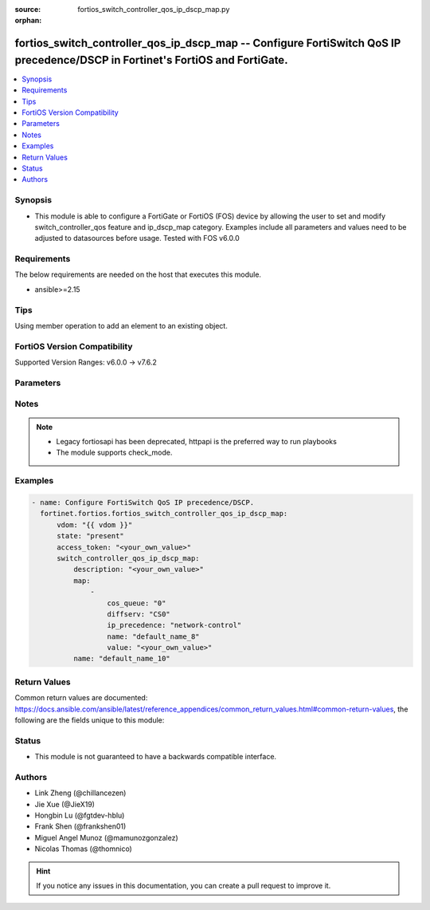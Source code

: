 :source: fortios_switch_controller_qos_ip_dscp_map.py

:orphan:

.. fortios_switch_controller_qos_ip_dscp_map:

fortios_switch_controller_qos_ip_dscp_map -- Configure FortiSwitch QoS IP precedence/DSCP in Fortinet's FortiOS and FortiGate.
++++++++++++++++++++++++++++++++++++++++++++++++++++++++++++++++++++++++++++++++++++++++++++++++++++++++++++++++++++++++++++++

.. versionadded:: 2.0.0

.. contents::
   :local:
   :depth: 1


Synopsis
--------
- This module is able to configure a FortiGate or FortiOS (FOS) device by allowing the user to set and modify switch_controller_qos feature and ip_dscp_map category. Examples include all parameters and values need to be adjusted to datasources before usage. Tested with FOS v6.0.0



Requirements
------------
The below requirements are needed on the host that executes this module.

- ansible>=2.15


Tips
----
Using member operation to add an element to an existing object.

FortiOS Version Compatibility
-----------------------------
Supported Version Ranges: v6.0.0 -> v7.6.2


Parameters
----------


.. raw:: html

    <ul>
    <li> <span class="li-head">access_token</span> - Token-based authentication. Generated from GUI of Fortigate. <span class="li-normal">type: str</span> <span class="li-required">required: false</span> </li>
    <li> <span class="li-head">enable_log</span> - Enable/Disable logging for task. <span class="li-normal">type: bool</span> <span class="li-required">required: false</span> <span class="li-normal">default: False</span> </li>
    <li> <span class="li-head">vdom</span> - Virtual domain, among those defined previously. A vdom is a virtual instance of the FortiGate that can be configured and used as a different unit. <span class="li-normal">type: str</span> <span class="li-normal">default: root</span> </li>
    <li> <span class="li-head">member_path</span> - Member attribute path to operate on. <span class="li-normal">type: str</span> </li>
    <li> <span class="li-head">member_state</span> - Add or delete a member under specified attribute path. <span class="li-normal">type: str</span> <span class="li-normal">choices: present, absent</span> </li>
    <li> <span class="li-head">state</span> - Indicates whether to create or remove the object. <span class="li-normal">type: str</span> <span class="li-required">required: true</span> <span class="li-normal">choices: present, absent</span> </li>
    <li> <span class="li-head">switch_controller_qos_ip_dscp_map</span> - Configure FortiSwitch QoS IP precedence/DSCP. <span class="li-normal">type: dict</span>
 <a id='label0' href="javascript:ContentClick('label1', 'label0');" onmouseover="ContentPreview('label1');" onmouseout="ContentUnpreview('label1');" title="click to collapse or expand..."> more... </a>
 <div id="label1" style="display:none">
 <table border="1">
 <tr>
 <td></td><td colspan="1">Supported Version Ranges</td>
 </tr>
 <tr>
 <td>switch_controller_qos_ip_dscp_map</td>
 <td><code class="docutils literal notranslate">v6.0.0 -> 7.6.2 </code></td>
 </tr>
 </table>
 </div>
 </li>
        <ul class="ul-self">
        <li> <span class="li-head">description</span> - Description of the ip-dscp map name. <span class="li-normal">type: str</span>
 <a id='label2' href="javascript:ContentClick('label3', 'label2');" onmouseover="ContentPreview('label3');" onmouseout="ContentUnpreview('label3');" title="click to collapse or expand..."> more... </a>
 <div id="label3" style="display:none">
 <table border="1">
 <tr>
 <td></td>
 <td colspan="1">Supported Version Ranges</td>
 </tr>
 <tr>
 <td>description</td>
 <td><code class="docutils literal notranslate">v6.0.0 -> 7.6.2 </code></td>
 </tr>
 </table>
 </div>
 </li>
        <li> <span class="li-head">map</span> - Maps between IP-DSCP value to COS queue. <span class="li-normal">type: list</span> <span style="font-family:'Courier New'" class="li-required">member_path: map:name</span>
 <a id='label4' href="javascript:ContentClick('label5', 'label4');" onmouseover="ContentPreview('label5');" onmouseout="ContentUnpreview('label5');" title="click to collapse or expand..."> more... </a>
 <div id="label5" style="display:none">
 <table border="1">
 <tr>
 <td></td><td colspan="1">Supported Version Ranges</td>
 </tr>
 <tr>
 <td>map</td>
 <td><code class="docutils literal notranslate">v6.0.0 -> 7.6.2 </code></td>
 </tr>
 </table>
 </div>
 </li>
            <ul class="ul-self">
            <li> <span class="li-head">cos_queue</span> - COS queue number. <span class="li-normal">type: int</span>
 <a id='label6' href="javascript:ContentClick('label7', 'label6');" onmouseover="ContentPreview('label7');" onmouseout="ContentUnpreview('label7');" title="click to collapse or expand..."> more... </a>
 <div id="label7" style="display:none">
 <table border="1">
 <tr>
 <td></td>
 <td colspan="1">Supported Version Ranges</td>
 </tr>
 <tr>
 <td>cos_queue</td>
 <td><code class="docutils literal notranslate">v6.0.0 -> 7.6.2 </code></td>
 </tr>
 </table>
 </div>
 </li>
            <li> <span class="li-head">diffserv</span> - Differentiated service. <span class="li-normal">type: list</span> <span class="li-normal">choices: CS0, CS1, AF11, AF12, AF13, CS2, AF21, AF22, AF23, CS3, AF31, AF32, AF33, CS4, AF41, AF42, AF43, CS5, EF, CS6, CS7</span>
 <a id='label8' href="javascript:ContentClick('label9', 'label8');" onmouseover="ContentPreview('label9');" onmouseout="ContentUnpreview('label9');" title="click to collapse or expand..."> more... </a>
 <div id="label9" style="display:none">
 <table border="1">
 <tr>
 <td></td>
 <td colspan="1">Supported Version Ranges</td>
 </tr>
 <tr>
 <td>diffserv</td>
 <td><code class="docutils literal notranslate">v6.0.0 -> 7.6.2 </code></td>
 </tr>
 <tr>
 <td>[CS0]</td>
 <td><code class="docutils literal notranslate">v6.0.0 -> 7.6.2</code></td>
 <tr>
 <td>[CS1]</td>
 <td><code class="docutils literal notranslate">v6.0.0 -> 7.6.2</code></td>
 <tr>
 <td>[AF11]</td>
 <td><code class="docutils literal notranslate">v6.0.0 -> 7.6.2</code></td>
 <tr>
 <td>[AF12]</td>
 <td><code class="docutils literal notranslate">v6.0.0 -> 7.6.2</code></td>
 <tr>
 <td>[AF13]</td>
 <td><code class="docutils literal notranslate">v6.0.0 -> 7.6.2</code></td>
 <tr>
 <td>[CS2]</td>
 <td><code class="docutils literal notranslate">v6.0.0 -> 7.6.2</code></td>
 <tr>
 <td>[AF21]</td>
 <td><code class="docutils literal notranslate">v6.0.0 -> 7.6.2</code></td>
 <tr>
 <td>[AF22]</td>
 <td><code class="docutils literal notranslate">v6.0.0 -> 7.6.2</code></td>
 <tr>
 <td>[AF23]</td>
 <td><code class="docutils literal notranslate">v6.0.0 -> 7.6.2</code></td>
 <tr>
 <td>[CS3]</td>
 <td><code class="docutils literal notranslate">v6.0.0 -> 7.6.2</code></td>
 <tr>
 <td>[AF31]</td>
 <td><code class="docutils literal notranslate">v6.0.0 -> 7.6.2</code></td>
 <tr>
 <td>[AF32]</td>
 <td><code class="docutils literal notranslate">v6.0.0 -> 7.6.2</code></td>
 <tr>
 <td>[AF33]</td>
 <td><code class="docutils literal notranslate">v6.0.0 -> 7.6.2</code></td>
 <tr>
 <td>[CS4]</td>
 <td><code class="docutils literal notranslate">v6.0.0 -> 7.6.2</code></td>
 <tr>
 <td>[AF41]</td>
 <td><code class="docutils literal notranslate">v6.0.0 -> 7.6.2</code></td>
 <tr>
 <td>[AF42]</td>
 <td><code class="docutils literal notranslate">v6.0.0 -> 7.6.2</code></td>
 <tr>
 <td>[AF43]</td>
 <td><code class="docutils literal notranslate">v6.0.0 -> 7.6.2</code></td>
 <tr>
 <td>[CS5]</td>
 <td><code class="docutils literal notranslate">v6.0.0 -> 7.6.2</code></td>
 <tr>
 <td>[EF]</td>
 <td><code class="docutils literal notranslate">v6.0.0 -> 7.6.2</code></td>
 <tr>
 <td>[CS6]</td>
 <td><code class="docutils literal notranslate">v6.0.0 -> 7.6.2</code></td>
 <tr>
 <td>[CS7]</td>
 <td><code class="docutils literal notranslate">v6.0.0 -> 7.6.2</code></td>
 </table>
 </div>
 </li>
            <li> <span class="li-head">ip_precedence</span> - IP Precedence. <span class="li-normal">type: list</span> <span class="li-normal">choices: network-control, internetwork-control, critic-ecp, flashoverride, flash, immediate, priority, routine</span>
 <a id='label10' href="javascript:ContentClick('label11', 'label10');" onmouseover="ContentPreview('label11');" onmouseout="ContentUnpreview('label11');" title="click to collapse or expand..."> more... </a>
 <div id="label11" style="display:none">
 <table border="1">
 <tr>
 <td></td>
 <td colspan="1">Supported Version Ranges</td>
 </tr>
 <tr>
 <td>ip_precedence</td>
 <td><code class="docutils literal notranslate">v6.0.0 -> 7.6.2 </code></td>
 </tr>
 <tr>
 <td>[network-control]</td>
 <td><code class="docutils literal notranslate">v6.0.0 -> 7.6.2</code></td>
 <tr>
 <td>[internetwork-control]</td>
 <td><code class="docutils literal notranslate">v6.0.0 -> 7.6.2</code></td>
 <tr>
 <td>[critic-ecp]</td>
 <td><code class="docutils literal notranslate">v6.0.0 -> 7.6.2</code></td>
 <tr>
 <td>[flashoverride]</td>
 <td><code class="docutils literal notranslate">v6.0.0 -> 7.6.2</code></td>
 <tr>
 <td>[flash]</td>
 <td><code class="docutils literal notranslate">v6.0.0 -> 7.6.2</code></td>
 <tr>
 <td>[immediate]</td>
 <td><code class="docutils literal notranslate">v6.0.0 -> 7.6.2</code></td>
 <tr>
 <td>[priority]</td>
 <td><code class="docutils literal notranslate">v6.0.0 -> 7.6.2</code></td>
 <tr>
 <td>[routine]</td>
 <td><code class="docutils literal notranslate">v6.0.0 -> 7.6.2</code></td>
 </table>
 </div>
 </li>
            <li> <span class="li-head">name</span> - Dscp mapping entry name. <span class="li-normal">type: str</span> <span class="li-required">required: true</span>
 <a id='label12' href="javascript:ContentClick('label13', 'label12');" onmouseover="ContentPreview('label13');" onmouseout="ContentUnpreview('label13');" title="click to collapse or expand..."> more... </a>
 <div id="label13" style="display:none">
 <table border="1">
 <tr>
 <td></td>
 <td colspan="1">Supported Version Ranges</td>
 </tr>
 <tr>
 <td>name</td>
 <td><code class="docutils literal notranslate">v6.0.0 -> 7.6.2 </code></td>
 </tr>
 </table>
 </div>
 </li>
            <li> <span class="li-head">value</span> - Raw values of DSCP (0 - 63). <span class="li-normal">type: str</span>
 <a id='label14' href="javascript:ContentClick('label15', 'label14');" onmouseover="ContentPreview('label15');" onmouseout="ContentUnpreview('label15');" title="click to collapse or expand..."> more... </a>
 <div id="label15" style="display:none">
 <table border="1">
 <tr>
 <td></td>
 <td colspan="1">Supported Version Ranges</td>
 </tr>
 <tr>
 <td>value</td>
 <td><code class="docutils literal notranslate">v6.0.0 -> 7.6.2 </code></td>
 </tr>
 </table>
 </div>
 </li>
            </ul>
        <li> <span class="li-head">name</span> - Dscp map name. <span class="li-normal">type: str</span> <span class="li-required">required: true</span>
 <a id='label16' href="javascript:ContentClick('label17', 'label16');" onmouseover="ContentPreview('label17');" onmouseout="ContentUnpreview('label17');" title="click to collapse or expand..."> more... </a>
 <div id="label17" style="display:none">
 <table border="1">
 <tr>
 <td></td>
 <td colspan="1">Supported Version Ranges</td>
 </tr>
 <tr>
 <td>name</td>
 <td><code class="docutils literal notranslate">v6.0.0 -> 7.6.2 </code></td>
 </tr>
 </table>
 </div>
 </li>
        </ul>
    </ul>


Notes
-----

.. note::

   - Legacy fortiosapi has been deprecated, httpapi is the preferred way to run playbooks

   - The module supports check_mode.



Examples
--------

.. code-block:: yaml+jinja
    
    - name: Configure FortiSwitch QoS IP precedence/DSCP.
      fortinet.fortios.fortios_switch_controller_qos_ip_dscp_map:
          vdom: "{{ vdom }}"
          state: "present"
          access_token: "<your_own_value>"
          switch_controller_qos_ip_dscp_map:
              description: "<your_own_value>"
              map:
                  -
                      cos_queue: "0"
                      diffserv: "CS0"
                      ip_precedence: "network-control"
                      name: "default_name_8"
                      value: "<your_own_value>"
              name: "default_name_10"


Return Values
-------------
Common return values are documented: https://docs.ansible.com/ansible/latest/reference_appendices/common_return_values.html#common-return-values, the following are the fields unique to this module:

.. raw:: html

    <ul>

    <li> <span class="li-return">build</span> - Build number of the fortigate image <span class="li-normal">returned: always</span> <span class="li-normal">type: str</span> <span class="li-normal">sample: 1547</span></li>
    <li> <span class="li-return">http_method</span> - Last method used to provision the content into FortiGate <span class="li-normal">returned: always</span> <span class="li-normal">type: str</span> <span class="li-normal">sample: PUT</span></li>
    <li> <span class="li-return">http_status</span> - Last result given by FortiGate on last operation applied <span class="li-normal">returned: always</span> <span class="li-normal">type: str</span> <span class="li-normal">sample: 200</span></li>
    <li> <span class="li-return">mkey</span> - Master key (id) used in the last call to FortiGate <span class="li-normal">returned: success</span> <span class="li-normal">type: str</span> <span class="li-normal">sample: id</span></li>
    <li> <span class="li-return">name</span> - Name of the table used to fulfill the request <span class="li-normal">returned: always</span> <span class="li-normal">type: str</span> <span class="li-normal">sample: urlfilter</span></li>
    <li> <span class="li-return">path</span> - Path of the table used to fulfill the request <span class="li-normal">returned: always</span> <span class="li-normal">type: str</span> <span class="li-normal">sample: webfilter</span></li>
    <li> <span class="li-return">revision</span> - Internal revision number <span class="li-normal">returned: always</span> <span class="li-normal">type: str</span> <span class="li-normal">sample: 17.0.2.10658</span></li>
    <li> <span class="li-return">serial</span> - Serial number of the unit <span class="li-normal">returned: always</span> <span class="li-normal">type: str</span> <span class="li-normal">sample: FGVMEVYYQT3AB5352</span></li>
    <li> <span class="li-return">status</span> - Indication of the operation's result <span class="li-normal">returned: always</span> <span class="li-normal">type: str</span> <span class="li-normal">sample: success</span></li>
    <li> <span class="li-return">vdom</span> - Virtual domain used <span class="li-normal">returned: always</span> <span class="li-normal">type: str</span> <span class="li-normal">sample: root</span></li>
    <li> <span class="li-return">version</span> - Version of the FortiGate <span class="li-normal">returned: always</span> <span class="li-normal">type: str</span> <span class="li-normal">sample: v5.6.3</span></li>
    </ul>

Status
------

- This module is not guaranteed to have a backwards compatible interface.


Authors
-------

- Link Zheng (@chillancezen)
- Jie Xue (@JieX19)
- Hongbin Lu (@fgtdev-hblu)
- Frank Shen (@frankshen01)
- Miguel Angel Munoz (@mamunozgonzalez)
- Nicolas Thomas (@thomnico)


.. hint::
    If you notice any issues in this documentation, you can create a pull request to improve it.

